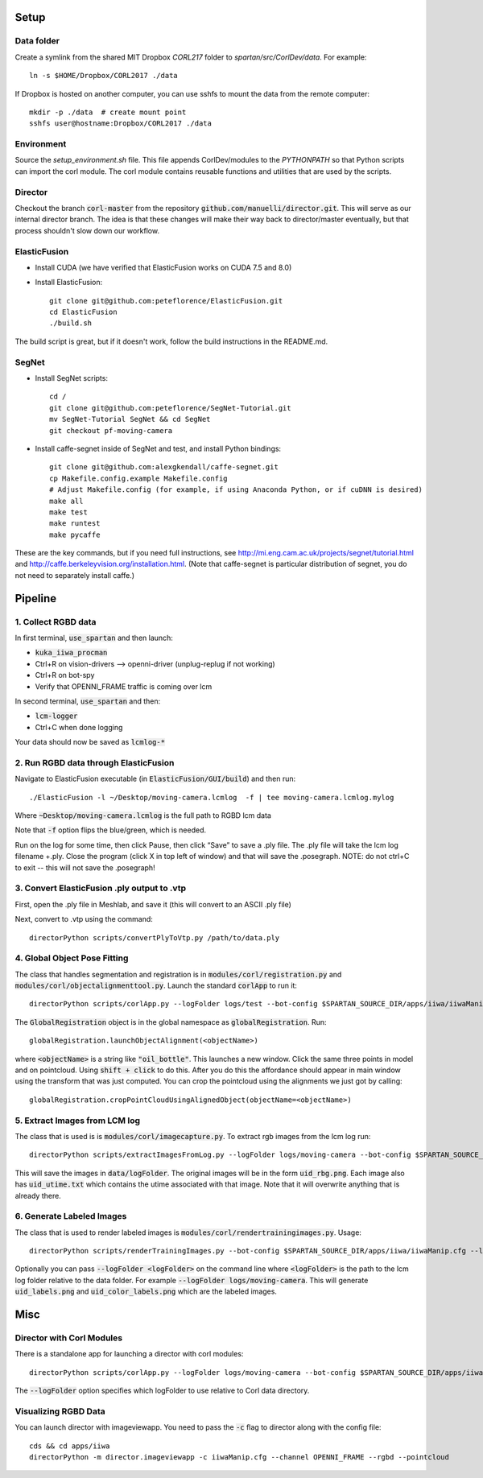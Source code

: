 =====
Setup
=====

Data folder
-----------

Create a symlink from the shared MIT Dropbox `CORL217` folder to `spartan/src/CorlDev/data`.
For example::

    ln -s $HOME/Dropbox/CORL2017 ./data

If Dropbox is hosted on another computer, you can use sshfs to mount the data from the remote computer::

    mkdir -p ./data  # create mount point
    sshfs user@hostname:Dropbox/CORL2017 ./data


Environment
-----------

Source the `setup_environment.sh` file.  This file appends CorlDev/modules
to the `PYTHONPATH` so that Python scripts can import the corl module.
The corl module contains reusable functions and utilities that are used by
the scripts.

Director
--------

Checkout the branch :code:`corl-master` from the repository :code:`github.com/manuelli/director.git`. This will serve as our internal director branch. The idea is that these changes will make their way back to director/master eventually, but that process shouldn't slow down our workflow.


ElasticFusion
-------------

- Install CUDA (we have verified that ElasticFusion works on CUDA 7.5 and 8.0)
- Install ElasticFusion::

	git clone git@github.com:peteflorence/ElasticFusion.git
	cd ElasticFusion
	./build.sh

The build script is great, but if it doesn't work, follow the build instructions in the README.md.

SegNet
------

- Install SegNet scripts::

	cd /
	git clone git@github.com:peteflorence/SegNet-Tutorial.git
	mv SegNet-Tutorial SegNet && cd SegNet
	git checkout pf-moving-camera

- Install caffe-segnet inside of SegNet and test, and install Python bindings::

	git clone git@github.com:alexgkendall/caffe-segnet.git
	cp Makefile.config.example Makefile.config
	# Adjust Makefile.config (for example, if using Anaconda Python, or if cuDNN is desired)
	make all
	make test
	make runtest
	make pycaffe

These are the key commands, but if you need full instructions, see http://mi.eng.cam.ac.uk/projects/segnet/tutorial.html and http://caffe.berkeleyvision.org/installation.html.  (Note that caffe-segnet is particular distribution of segnet, you do not need to separately install caffe.)


========
Pipeline
========

1. Collect RGBD data
--------------------
In first terminal, :code:`use_spartan` and then launch:

- :code:`kuka_iiwa_procman`
- Ctrl+R on vision-drivers --> openni-driver (unplug-replug if not working)
- Ctrl+R on bot-spy
- Verify that OPENNI_FRAME traffic is coming over lcm

In second terminal, :code:`use_spartan` and then:

- :code:`lcm-logger`
- Ctrl+C when done logging

Your data should now be saved as :code:`lcmlog-*`

2. Run RGBD data through ElasticFusion
--------------------------------------

Navigate to ElasticFusion executable (in :code:`ElasticFusion/GUI/build`) and then run::

	./ElasticFusion -l ~/Desktop/moving-camera.lcmlog  -f | tee moving-camera.lcmlog.mylog
	
Where :code:`~Desktop/moving-camera.lcmlog` is the full path to RGBD lcm data

Note that :code:`-f` option flips the blue/green, which is needed.

Run on the log for some time, then click Pause, then click “Save” to save a .ply file.  The .ply file will take the lcm log filename +.ply.  Close the program (click X in top left of window) and that will save the .posegraph.  NOTE: do not ctrl+C to exit -- this will not save the .posegraph!

3. Convert ElasticFusion .ply output to .vtp
--------------------------------------------

First, open the .ply file in Meshlab, and save it (this will convert to an ASCII .ply file)

Next, convert to .vtp using the command::

  directorPython scripts/convertPlyToVtp.py /path/to/data.ply

4. Global Object Pose Fitting
-----------------------------

The class that handles segmentation and registration is in :code:`modules/corl/registration.py` and :code:`modules/corl/objectalignmenttool.py`. Launch the standard :code:`corlApp` to run it::

	directorPython scripts/corlApp.py --logFolder logs/test --bot-config $SPARTAN_SOURCE_DIR/apps/iiwa/iiwaManip.cfg

The :code:`GlobalRegistration` object is in the global namespace as :code:`globalRegistration`. Run::

	globalRegistration.launchObjectAlignment(<objectName>)

where :code:`<objectName>` is a string like :code:`"oil_bottle"`. This launches a new window. Click the same three points in model and on pointcloud. Using :code:`shift + click` to do this. After you do this the affordance should appear in main window using the transform that was just computed. You can crop the pointcloud using the alignments we just got by calling::

	globalRegistration.cropPointCloudUsingAlignedObject(objectName=<objectName>)

.. commented out below
.. We need environment variables in order for the scripts to be able to find the binaries for these global fitting routines. Please fill in the variables like :code:`FGR_BASE_DIR` in :code:`setup_environment.sh` to point to your local binaries. The relevant python file is :code:`module/corl/registration.py`. To run an example::

.. 	drake-visualizer --script scripts/registration/testRegistration.py

.. Fitting phone using GlobalRegistration tool

.. 1. Launch :code:`kuka_iiwa_app`.
.. 2. open measurement panel and enable.
.. 3. shift + click on center of phone.
.. 4. execute :code:`globalRegistration.testPhoneFit()`. WARNING THIS IS SLOW.

.. This creates a cropped pointcloud of 8cm around your click point. Then it runs SuperPCS4 algorithm to fit phone mesh to this pointcloud. By default the phone mesh is downsampled.


5. Extract Images from LCM log
------------------------------
The class that is used is is :code:`modules/corl/imagecapture.py`. To extract rgb images from the lcm log run::

	directorPython scripts/extractImagesFromLog.py --logFolder logs/moving-camera --bot-config $SPARTAN_SOURCE_DIR/apps/iiwa/iiwaManip.cfg

This will save the images in :code:`data/logFolder`. The original images will be in the form :code:`uid_rbg.png`. Each image also has :code:`uid_utime.txt` which contains the utime associated with that image. Note that it will overwrite anything that is already there.


6. Generate Labeled Images
--------------------------

The class that is used to render labeled images is :code:`modules/corl/rendertrainingimages.py`. Usage::

  directorPython scripts/renderTrainingImages.py --bot-config $SPARTAN_SOURCE_DIR/apps/iiwa/iiwaManip.cfg --logFolder logs/moving-camera

Optionally you can pass :code:`--logFolder <logFolder>` on the command line where :code:`<logFolder>` is the path to the lcm log folder relative to the data folder.  For example :code:`--logFolder logs/moving-camera`. This will generate :code:`uid_labels.png` and :code:`uid_color_labels.png` which are the labeled images.

====
Misc
====

Director with Corl Modules
--------------------------
There is a standalone app for launching a director with corl modules::

	directorPython scripts/corlApp.py --logFolder logs/moving-camera --bot-config $SPARTAN_SOURCE_DIR/apps/iiwa/iiwaManip.cfg

The :code:`--logFolder` option specifies which logFolder to use relative to Corl data directory.

Visualizing RGBD Data
---------------------

You can launch director with imageviewapp. You need to pass the :code:`-c` flag to director along with the config file::
	
	cds && cd apps/iiwa
	directorPython -m director.imageviewapp -c iiwaManip.cfg --channel OPENNI_FRAME --rgbd --pointcloud
	
	
	
